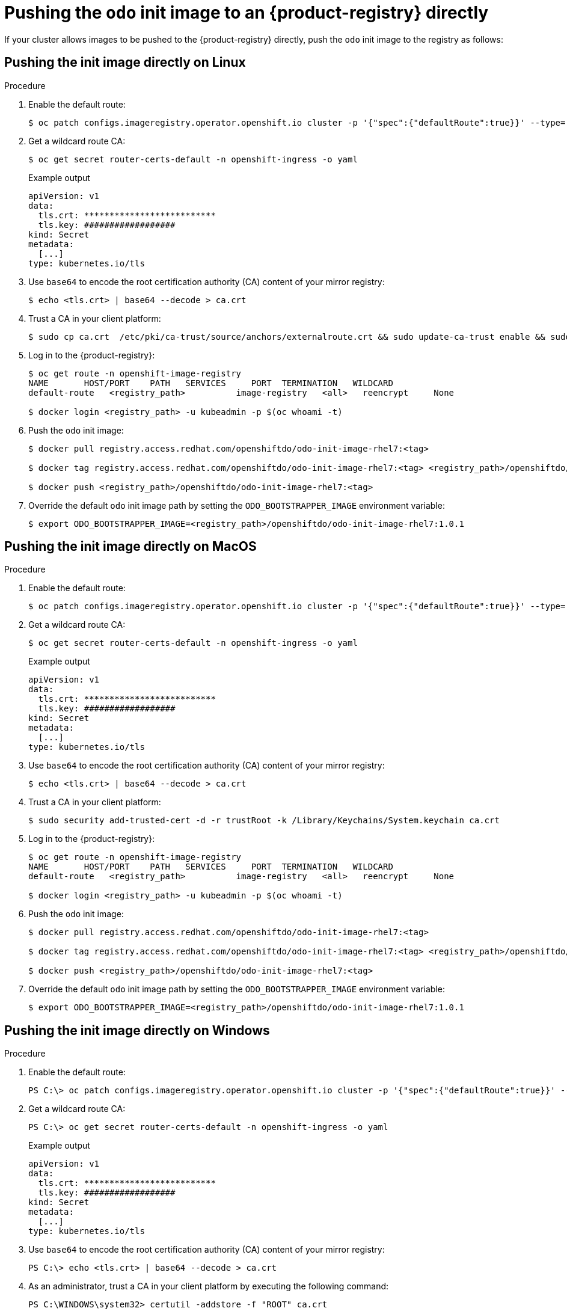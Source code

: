 // Module included in the following assemblies:
//
// cli_reference/developer_cli_odo/using_odo_in_a_restricted_environment/pushing-the-odo-init-image-to-the-restricted-cluster-registry.adoc

:_content-type: PROCEDURE
[id="pushing-the-odo-init-image-to-an-internal-registry-directly_{context}"]
= Pushing the `odo` init image to an {product-registry} directly

If your cluster allows images to be pushed to the {product-registry} directly, push the `odo` init image to the registry as follows:

[id="pushing-the-init-image-directly-on-linux_{context}"]

== Pushing the init image directly on Linux

.Procedure

. Enable the default route:
+
[source,terminal]
----
$ oc patch configs.imageregistry.operator.openshift.io cluster -p '{"spec":{"defaultRoute":true}}' --type='merge' -n openshift-image-registry
----

. Get a wildcard route CA:
+
[source,terminal]
----
$ oc get secret router-certs-default -n openshift-ingress -o yaml
----
+
.Example output
[source,terminal]
----
apiVersion: v1
data:
  tls.crt: **************************
  tls.key: ##################
kind: Secret
metadata:
  [...]
type: kubernetes.io/tls
----

. Use `base64` to encode the root certification authority (CA) content of your mirror registry:
+
[source,terminal]
----
$ echo <tls.crt> | base64 --decode > ca.crt
----

. Trust a CA in your client platform:
+
[source,terminal]
----
$ sudo cp ca.crt  /etc/pki/ca-trust/source/anchors/externalroute.crt && sudo update-ca-trust enable && sudo systemctl daemon-reload && sudo systemctl restart docker
----

. Log in to the {product-registry}:
+
[source,terminal]
----
$ oc get route -n openshift-image-registry
NAME       HOST/PORT    PATH   SERVICES     PORT  TERMINATION   WILDCARD
default-route   <registry_path>          image-registry   <all>   reencrypt     None

$ docker login <registry_path> -u kubeadmin -p $(oc whoami -t)
----

. Push the `odo` init image:
+
[source,terminal]
----
$ docker pull registry.access.redhat.com/openshiftdo/odo-init-image-rhel7:<tag>

$ docker tag registry.access.redhat.com/openshiftdo/odo-init-image-rhel7:<tag> <registry_path>/openshiftdo/odo-init-image-rhel7:<tag>

$ docker push <registry_path>/openshiftdo/odo-init-image-rhel7:<tag>
----

. Override the default `odo` init image path by setting the `ODO_BOOTSTRAPPER_IMAGE` environment variable:
+
[source,terminal]
----
$ export ODO_BOOTSTRAPPER_IMAGE=<registry_path>/openshiftdo/odo-init-image-rhel7:1.0.1
----


[id="pushing-the-init-image-directly-on-macos_{context}"]

== Pushing the init image directly on MacOS

.Procedure

. Enable the default route:
+
[source,terminal]
----
$ oc patch configs.imageregistry.operator.openshift.io cluster -p '{"spec":{"defaultRoute":true}}' --type='merge' -n openshift-image-registry
----

. Get a wildcard route CA:
+
[source,terminal]
----
$ oc get secret router-certs-default -n openshift-ingress -o yaml
----
+
.Example output
[source,terminal]
----
apiVersion: v1
data:
  tls.crt: **************************
  tls.key: ##################
kind: Secret
metadata:
  [...]
type: kubernetes.io/tls
----

. Use `base64` to encode the root certification authority (CA) content of your mirror registry:
+
[source,terminal]
----
$ echo <tls.crt> | base64 --decode > ca.crt
----

. Trust a CA in your client platform:
+
[source,terminal]
----
$ sudo security add-trusted-cert -d -r trustRoot -k /Library/Keychains/System.keychain ca.crt
----

. Log in to the {product-registry}:
+
[source,terminal]
----
$ oc get route -n openshift-image-registry
NAME       HOST/PORT    PATH   SERVICES     PORT  TERMINATION   WILDCARD
default-route   <registry_path>          image-registry   <all>   reencrypt     None

$ docker login <registry_path> -u kubeadmin -p $(oc whoami -t)
----

. Push the `odo` init image:
+
[source,terminal]
----
$ docker pull registry.access.redhat.com/openshiftdo/odo-init-image-rhel7:<tag>

$ docker tag registry.access.redhat.com/openshiftdo/odo-init-image-rhel7:<tag> <registry_path>/openshiftdo/odo-init-image-rhel7:<tag>

$ docker push <registry_path>/openshiftdo/odo-init-image-rhel7:<tag>
----

. Override the default `odo` init image path by setting the `ODO_BOOTSTRAPPER_IMAGE` environment variable:
+
[source,terminal]
----
$ export ODO_BOOTSTRAPPER_IMAGE=<registry_path>/openshiftdo/odo-init-image-rhel7:1.0.1
----


[id="pushing-the-init-image-directly-on-windows_{context}"]

== Pushing the init image directly on Windows

.Procedure

. Enable the default route:
+
[source,terminal]
----
PS C:\> oc patch configs.imageregistry.operator.openshift.io cluster -p '{"spec":{"defaultRoute":true}}' --type='merge' -n openshift-image-registry
----

. Get a wildcard route CA:
+
[source,terminal]
----
PS C:\> oc get secret router-certs-default -n openshift-ingress -o yaml
----
+
.Example output
[source,terminal]
----
apiVersion: v1
data:
  tls.crt: **************************
  tls.key: ##################
kind: Secret
metadata:
  [...]
type: kubernetes.io/tls
----

. Use `base64` to encode the root certification authority (CA) content of your mirror registry:
+
[source,terminal]
----
PS C:\> echo <tls.crt> | base64 --decode > ca.crt
----

. As an administrator, trust a CA in your client platform by executing the following command:
+
[source,terminal]
----
PS C:\WINDOWS\system32> certutil -addstore -f "ROOT" ca.crt
----

. Log in to the {product-registry}:
+
[source,terminal]
----
PS C:\> oc get route -n openshift-image-registry
NAME       HOST/PORT    PATH   SERVICES     PORT  TERMINATION   WILDCARD
default-route   <registry_path>          image-registry   <all>   reencrypt     None

PS C:\> docker login <registry_path> -u kubeadmin -p $(oc whoami -t)
----

. Push the `odo` init image:
+
[source,terminal]
----
PS C:\> docker pull registry.access.redhat.com/openshiftdo/odo-init-image-rhel7:<tag>

PS C:\> docker tag registry.access.redhat.com/openshiftdo/odo-init-image-rhel7:<tag> <registry_path>/openshiftdo/odo-init-image-rhel7:<tag>

PS C:\> docker push <registry_path>/openshiftdo/odo-init-image-rhel7:<tag>
----

. Override the default `odo` init image path by setting the `ODO_BOOTSTRAPPER_IMAGE` environment variable:
+
[source,terminal]
----
PS C:\> $env:ODO_BOOTSTRAPPER_IMAGE="<registry_path>/openshiftdo/odo-init-image-rhel7:<tag>"
----
